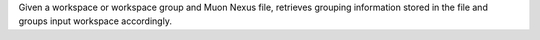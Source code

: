 Given a workspace or workspace group and Muon Nexus file, retrieves
grouping information stored in the file and groups input workspace
accordingly.
